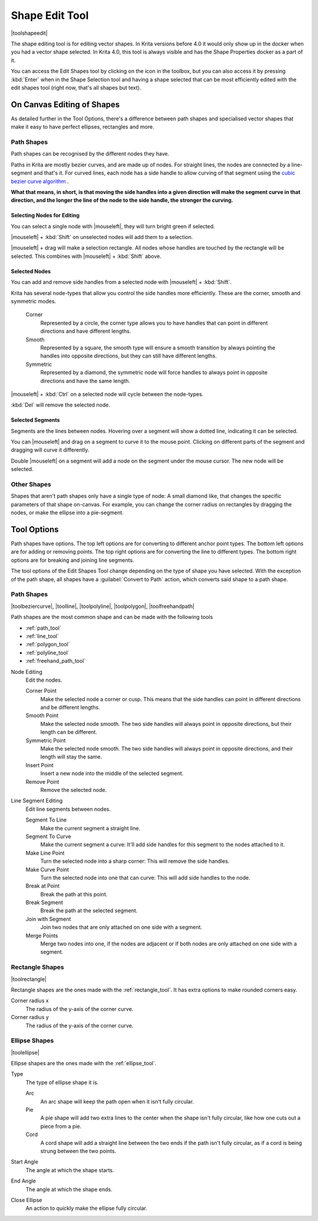 .. meta::
   :description:
        Krita's shape edit tool reference.

.. metadata-placeholder

   :authors: - Wolthera van Hövell tot Westerflier <griffinvalley@gmail.com>
             - Scott Petrovic
   :license: GNU free documentation license 1.3 or later.

.. index:: Tools, Vector, Shape Edit
.. _shape_edit_tool:

===============
Shape Edit Tool
===============

|toolshapeedit|

The shape editing tool is for editing vector shapes. In Krita versions before 4.0 it would only show up in the docker when you had a vector shape selected. In Krita 4.0, this tool is always visible and has the Shape Properties docker as a part of it.

.. image:: /images/en/Shape-editing-tool-example.png

You can access the Edit Shapes tool by clicking on the icon in the toolbox, but you can also access it by pressing :kbd:`Enter` when in the Shape Selection tool and having a shape selected that can be most efficiently edited with the edit shapes tool (right now, that's all shapes but text).

On Canvas Editing of Shapes
---------------------------

As detailed further in the Tool Options, there's a difference between path shapes and specialised vector shapes that make it easy to have perfect ellipses, rectangles and more.

Path Shapes
~~~~~~~~~~~

Path shapes can be recognised by the different nodes they have.

Paths in Krita are mostly bezier curves, and are made up of nodes. For straight lines, the nodes are connected by a line-segment and that's it. For curved lines, each node has a side handle to allow curving of that segment using the `cubic bezier curve algorithm <https://en.wikipedia.org/wiki/B%C3%A9zier_curve#/media/File:B%C3%A9zier_3_big.gif>`_ .

**What that means, in short, is that moving the side handles into a given direction will make the segment curve in that direction, and the longer the line of the node to the side handle, the stronger the curving.**

Selecting Nodes for Editing
^^^^^^^^^^^^^^^^^^^^^^^^^^^

You can select a single node with |mouseleft|, they will turn bright green if selected.

|mouseleft| + :kbd:`Shift` on unselected nodes will add them to a selection.

|mouseleft| + drag will make a selection rectangle. All nodes whose handles are touched by the rectangle will be selected. This combines with |mouseleft| + :kbd:`Shift` above.

Selected Nodes
^^^^^^^^^^^^^^

You can add and remove side handles from a selected node with |mouseleft| + :kbd:`Shift`.

Krita has several node-types that allow you control the side handles more efficiently. These are the corner, smooth and symmetric modes.

 Corner
     Represented by a circle, the corner type allows you to have handles that can point in different directions and have different lengths.
 Smooth
     Represented by a square, the smooth type will ensure a smooth transition by always pointing the handles into opposite directions, but they can still have different lengths.
 Symmetric
     Represented by a diamond, the symmetric node will force handles to always point in opposite directions and have the same length.

|mouseleft| + :kbd:`Ctrl` on a selected node will cycle between the node-types.

:kbd:`Del` will remove the selected node.

Selected Segments
^^^^^^^^^^^^^^^^^

Segments are the lines between nodes. Hovering over a segment will show a dotted line, indicating it can be selected.

You can |mouseleft| and drag on a segment to curve it to the mouse point. Clicking on different parts of the segment and dragging will curve it differently.

Double |mouseleft| on a segment will add a node on the segment under the mouse cursor. The new node will be selected.

Other Shapes
~~~~~~~~~~~~

Shapes that aren't path shapes only have a single type of node: A small diamond like, that changes the specific parameters of that shape on-canvas. For example, you can change the corner radius on rectangles by dragging the nodes, or make the ellipse into a pie-segment.

Tool Options
------------

.. image:: /images/en/Shape-editing-tool-tool-options.png

Path shapes have options. The top left options are for converting to different anchor point types. The bottom left options are for adding or removing points. The top right options are for converting the line to different types. The bottom right options are for breaking and joining line segments.

The tool options of the Edit Shapes Tool change depending on the type of shape you have selected. With the exception of the path shape, all shapes have a :guilabel:`Convert to Path` action, which converts said shape to a path shape.

Path Shapes
~~~~~~~~~~~

|toolbeziercurve|, |toolline|, |toolpolyline|, |toolpolygon|, |toolfreehandpath|

Path shapes are the most common shape and can be made with the following tools 

* :ref:`path_tool`
* :ref:`line_tool`
* :ref:`polygon_tool`
* :ref:`polyline_tool`
* :ref:`freehand_path_tool`

Node Editing
    Edit the nodes.

    Corner Point
        Make the selected node a corner or cusp. This means that the side handles can point in different directions and be different lengths.
    Smooth Point
        Make the selected node smooth. The two side handles will always point in opposite directions, but their length can be different.
    Symmetric Point
        Make the selected node smooth. The two side handles will always point in opposite directions, and their length will stay the same.
    Insert Point
        Insert a new node into the middle of the selected segment.
    Remove Point
        Remove the selected node.

Line Segment Editing
    Edit line segments between nodes.

    Segment To Line
        Make the current segment a straight line.
    Segment To Curve
        Make the current segment a curve: It'll add side handles for this segment to the nodes attached to it.
    Make Line Point
        Turn the selected node into a sharp corner: This will remove the side handles.
    Make Curve Point
        Turn the selected node into one that can curve: This will add side handles to the node.
    Break at Point
        Break the path at this point.
    Break Segment
        Break the path at the selected segment.
    Join with Segment
        Join two nodes that are only attached on one side with a segment.
    Merge Points
        Merge two nodes into one, if the nodes are adjacent or if both nodes are only attached on one side with a segment.

Rectangle Shapes
~~~~~~~~~~~~~~~~

|toolrectangle|

Rectangle shapes are the ones made with the :ref:`rectangle_tool`. It has extra options to make rounded corners easy.

Corner radius x
    The radius of the y-axis of the corner curve.
Corner radius y
    The radius of the y-axis of the corner curve.

Ellipse Shapes
~~~~~~~~~~~~~~

|toolellipse|

Ellipse shapes are the ones made with the :ref:`ellipse_tool`.

Type
    The type of ellipse shape it is.

    Arc
        An arc shape will keep the path open when it isn't fully circular.
    Pie
        A pie shape will add two extra lines to the center when the shape isn't fully circular, like how one cuts out a piece from a pie.
    Cord
        A cord shape will add a straight line between the two ends if the path isn't fully circular, as if a cord is being strung between the two points. 

Start Angle
    The angle at which the shape starts.
End Angle
    The angle at which the shape ends.
Close Ellipse
    An action to quickly make the ellipse fully circular.

